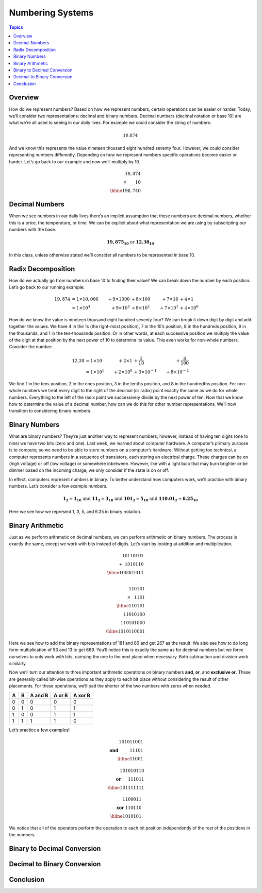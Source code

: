 Numbering Systems
=================

.. contents:: Topics
  :local:
  :depth: 1
  :backlinks: none

Overview
--------

How do we represent numbers? Based on how we represent numbers, certain operations can be easier or
harder. Today, we’ll consider two representations: decimal and binary numbers. Decimal numbers (decimal
notation or base 10) are what we’re all used to seeing in our daily lives. For example we could consider
the string of numbers:

.. math::
  19.874

And we know this represents the value nineteen thousand eight hundred seventy four. However, we could
consider representing numbers differently. Depending on how we represent numbers specific operations
become easier or harder. Let’s go back to our example and now we’ll multiply by 10.

.. math::
   19,874 &\\
   \times\hspace{0.75cm}10& \\
   \hline
   198,740 &

Decimal Numbers
---------------

When we see numbers in our daily lives there’s an implicit assumption that these numbers are
decimal numbers, whether this is a price, the temperature, or time. We can be explicit about
what representation we are using by subscripting our numbers with the base.

.. math::
  \mathbf{19,875_{10}} \text{ or } \mathbf{12.38_{10}}

In this class, unless otherwise stated we’ll consider all numbers to be represented in base 10.

Radix Decomposition
-------------------

How do we actually go from numbers in base 10 to finding their value? We can break down the number
by each position. Let’s go back to our running example:

.. math::
  19,874 &= 1 \times 10,000 & + 9 \times 1000 & + 8 \times 100  & + 7 \times 10   & + 4 \times 1    \\
         &= 1 \times 10^4   & + 9 \times 10^3 & + 8 \times 10^2 & + 7 \times 10^1 & + 4 \times 10^0

How do we know the value is nineteen thousand eight hundred seventy four? We can break it down digit
by digit and add together the values. We have 4 in the 1s (the right-most position), 7 in the 10’s
position, 8 in the hundreds position, 9 in the thousands, and 1 in the ten-thousands position. Or in
other words, at each successive position we multiply the value of the digit at that position by the
next power of 10 to determine its value. This even works for non-whole numbers. Consider the number:

.. math::
  12.38 &= 1 \times 10   & + 2 \times 1    & + \frac{3}{10}     & + \frac{8}{100}    \\
        &= 1 \times 10^1 & + 2 \times 10^0 & + 3 \times 10^{-1} & + 8 \times 10^{-2}

We find 1 in the tens position, 2 in the ones position, 3 in the tenths position, and 8 in the
hundredths position. For non-whole numbers we treat every digit to the right of the decimal (or radix)
point exactly the same as we do for whole numbers. Everything to the left of the radix point we
successively divide by the next power of ten. Now that we know how to determine the value of a decimal
number, how can we do this for other number representations. We’ll now transition to considering binary
numbers.

Binary Numbers
--------------

What are binary numbers? They’re just another way to represent numbers; however, instead of having ten
digits (one to nine) we have two bits (zero and one). Last week, we learned about computer hardware. A
computer’s primary purpose is to compute; so we need to be able to store numbers on a computer’s hardware.
Without getting too technical, a computer represents numbers in a sequence of transistors, each storing an
electrical charge. These charges can be on (high voltage) or off (low voltage) or somewhere inbetween.
However, like with a light bulb that may burn brighter or be dimmer based on the incoming charge, we only
consider if the state is on or off.

In effect, computers represent numbers in binary. To better understand how computers work, we’ll practice
with binary numbers. Let’s consider a few example numbers.

.. math::
  \mathbf{1_2}      = \mathbf{1_{10}}    \text{ and }
  \mathbf{11_2}     = \mathbf{3_{10}}    \text{ and }
  \mathbf{101_2}    = \mathbf{5_{10}}    \text{ and }
  \mathbf{110.01_2} = \mathbf{6.25_{10}}

Here we see how we represent 1, 3, 5, and 6.25 in binary notation.

Binary Arithmetic
-----------------
Just as we perform arithmetic on decimal numbers, we can perform arithmetic on binary numbers. The process
is exactly the same, except we work with bits instead of digits. Let’s start by looking at addition and
multiplication.

.. math::
   10110101 & \\
  +\hspace{1mm}1010110 &\\
  \hline
  100001011 & \\

  110101 &\\
  \times\hspace{3mm} 1101 & \\
  \hline
     110101 &\\
   11010100 &\\
  110101000 &\\
  \hline
  1010110001 &

Here we see how to add the binary representations of 181 and 86 and get 267 as the result. We also see how to
do long form multiplication of 53 and 13 to get 689. You’ll notice this is exactly the same as for decimal
numbers but we force ourselves to only work with bits, carrying the one to the next place when necessary. Both
subtraction and division work similarly.

Now we’ll turn our attention to three important arithmetic operations on binary numbers **and**, **or**, and
**exclusive or**. These are generally called bit-wise operations as they apply to each bit place without
considering the result of other placements. For these operations, we’ll pad the shorter of the two numbers
with zeros when needed.

==== ===== ======= ====== =======
A    B     A and B A or B A xor B
==== ===== ======= ====== =======
0    0     0       0      0
0    1     0       1      1
1    0     0       1      1
1    1     1       1      0
==== ===== ======= ====== =======

Let’s practice a few examples!

.. math::
  101011001 &\\
  \mathbf{\text{and}}\hspace{1cm} 11101 &\\
  \hline
  11001&

  101010110 &\\
  \mathbf{\text{or}}\hspace{6mm} 111011 &\\
  \hline
  101111111 &

  1100011 &\\
  \mathbf{\text{xor}}\hspace{1mm} 110110 &\\
  \hline
  1010101 &

We notice that all of the operators perform the operation to each bit position independently
of the rest of the positions in the numbers.

Binary to Decimal Conversion
----------------------------

Decimal to Binary Conversion
----------------------------

Conclusion
----------
